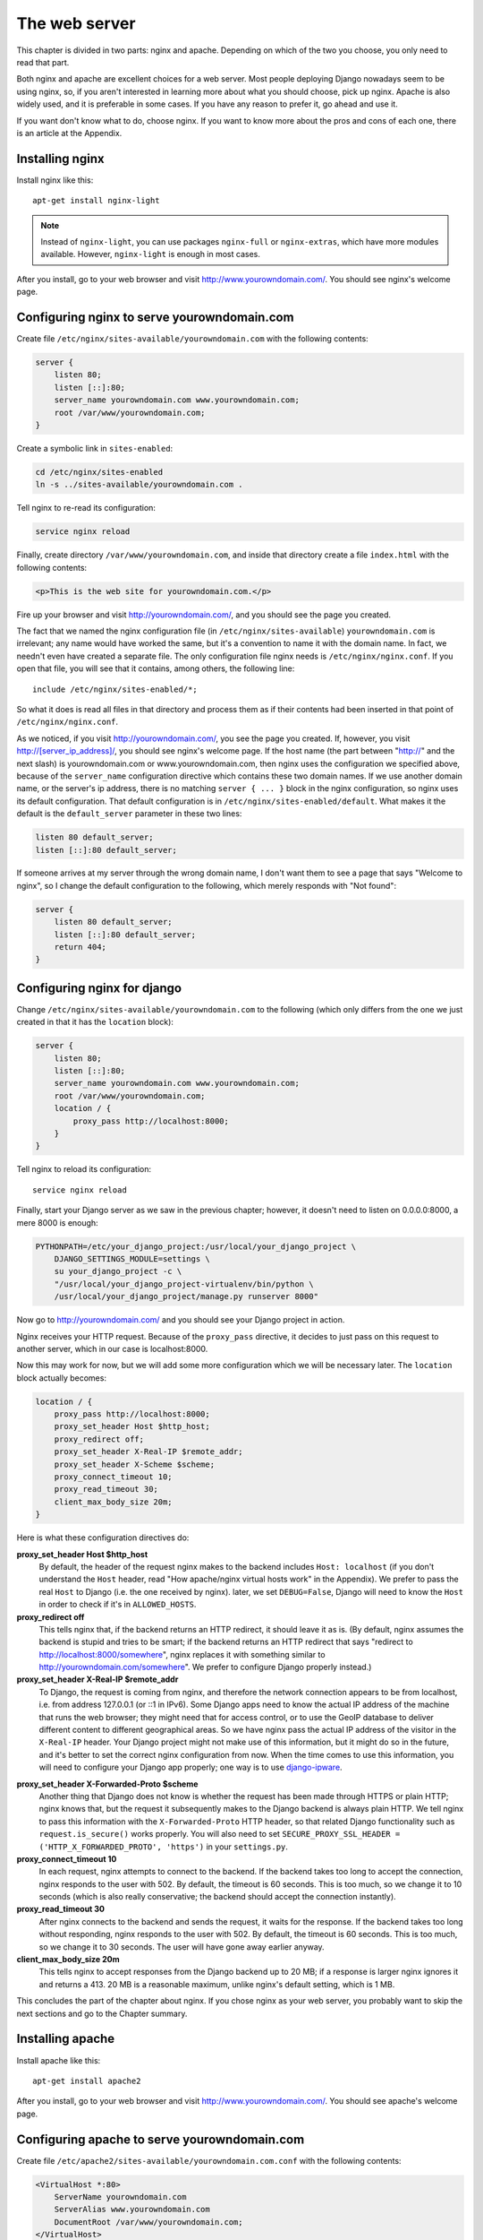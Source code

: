 The web server
==============

This chapter is divided in two parts: nginx and apache. Depending on
which of the two you choose, you only need to read that part.

Both nginx and apache are excellent choices for a web server. Most
people deploying Django nowadays seem to be using nginx, so, if you
aren't interested in learning more about what you should choose, pick up
nginx.  Apache is also widely used, and it is preferable in some cases.
If you have any reason to prefer it, go ahead and use it.

If you want don't know what to do, choose nginx. If you want to know
more about the pros and cons of each one, there is an article at the
Appendix.

Installing nginx
----------------

Install nginx like this::

    apt-get install nginx-light

.. note::

   Instead of ``nginx-light``, you can use packages ``nginx-full`` or
   ``nginx-extras``, which have more modules available. However,
   ``nginx-light`` is enough in most cases.

After you install, go to your web browser and visit
http://www.yourowndomain.com/. You should see nginx's welcome page.

Configuring nginx to serve yourowndomain.com
--------------------------------------------

Create file ``/etc/nginx/sites-available/yourowndomain.com`` with the
following contents:

.. code-block:: nginx

    server {
        listen 80;
        listen [::]:80;
        server_name yourowndomain.com www.yourowndomain.com;
        root /var/www/yourowndomain.com;
    }

Create a symbolic link in ``sites-enabled``:

.. code-block:: bash

    cd /etc/nginx/sites-enabled
    ln -s ../sites-available/yourowndomain.com .

Tell nginx to re-read its configuration:

.. code-block:: bash

    service nginx reload

Finally, create directory ``/var/www/yourowndomain.com``, and inside
that directory create a file ``index.html`` with the following
contents:

.. code-block:: html

    <p>This is the web site for yourowndomain.com.</p>

Fire up your browser and visit http://yourowndomain.com/, and you should
see the page you created.

The fact that we named the nginx configuration file (in
``/etc/nginx/sites-available``) ``yourowndomain.com`` is irrelevant; any
name would have worked the same, but it's a convention to name it with
the domain name. In fact, we needn't even have created a separate file.
The only configuration file nginx needs is ``/etc/nginx/nginx.conf``. If
you open that file, you will see that it contains, among others, the
following line::

   include /etc/nginx/sites-enabled/*;

So what it does is read all files in that directory and process them as
if their contents had been inserted in that point of
``/etc/nginx/nginx.conf``.

As we noticed, if you visit http://yourowndomain.com/, you see the page
you created. If, however, you visit http://[server_ip_address]/, you
should see nginx's welcome page.  If the host name (the part between
"http://" and the next slash) is yourowndomain.com or
www.yourowndomain.com, then nginx uses the configuration we specified
above, because of the ``server_name`` configuration directive which
contains these two domain names. If we use another domain name, or the
server's ip address, there is no matching ``server { ... }`` block in
the nginx configuration, so nginx uses its default configuration. That
default configuration is in ``/etc/nginx/sites-enabled/default``. What
makes it the default is the ``default_server`` parameter in these two
lines:

.. code-block:: nginx

    listen 80 default_server;
    listen [::]:80 default_server;
    
If someone arrives at my server through the wrong domain name, I don't
want them to see a page that says "Welcome to nginx", so I change the
default configuration to the following, which merely responds with "Not
found":

.. code-block:: nginx

    server {
        listen 80 default_server;
        listen [::]:80 default_server;
        return 404;
    }
    
Configuring nginx for django
----------------------------

Change ``/etc/nginx/sites-available/yourowndomain.com`` to the following
(which only differs from the one we just created in that it has the
``location`` block):

.. code-block:: nginx

    server {
        listen 80;
        listen [::]:80;
        server_name yourowndomain.com www.yourowndomain.com;
        root /var/www/yourowndomain.com;
        location / {
            proxy_pass http://localhost:8000;
        }
    }

Tell nginx to reload its configuration::

    service nginx reload

Finally, start your Django server as we saw in the previous chapter;
however, it doesn't need to listen on 0.0.0.0:8000, a mere 8000 is
enough:

.. code-block:: bash

   PYTHONPATH=/etc/your_django_project:/usr/local/your_django_project \
       DJANGO_SETTINGS_MODULE=settings \
       su your_django_project -c \
       "/usr/local/your_django_project-virtualenv/bin/python \
       /usr/local/your_django_project/manage.py runserver 8000"
    
Now go to http://yourowndomain.com/ and you should see your Django
project in action.

Nginx receives your HTTP request. Because of the ``proxy_pass``
directive, it decides to just pass on this request to another server,
which in our case is localhost:8000.

Now this may work for now, but we will add some more configuration which
we will be necessary later. The ``location`` block actually becomes:

.. code-block:: nginx

   location / {
       proxy_pass http://localhost:8000;
       proxy_set_header Host $http_host;
       proxy_redirect off;
       proxy_set_header X-Real-IP $remote_addr;
       proxy_set_header X-Scheme $scheme;
       proxy_connect_timeout 10;
       proxy_read_timeout 30;
       client_max_body_size 20m;
   }

Here is what these configuration directives do:

**proxy_set_header Host $http_host**
   By default, the header of the request nginx makes to the backend
   includes ``Host: localhost`` (if you don't understand the ``Host``
   header, read "How apache/nginx virtual hosts work" in the Appendix).
   We prefer to pass the real ``Host`` to Django (i.e. the one received
   by nginx).  later, we set ``DEBUG=False``, Django will need to know
   the ``Host`` in order to check if it's in ``ALLOWED_HOSTS``.
**proxy_redirect off**
   This tells nginx that, if the backend returns an HTTP redirect, it
   should leave it as is. (By default, nginx assumes the backend is
   stupid and tries to be smart; if the backend returns an HTTP redirect
   that says "redirect to http://localhost:8000/somewhere", nginx
   replaces it with something similar to
   http://yourowndomain.com/somewhere". We prefer to configure Django
   properly instead.)
**proxy_set_header X-Real-IP $remote_addr**
   To Django, the request is coming from nginx, and therefore the
   network connection appears to be from localhost, i.e. from address
   127.0.0.1 (or ::1 in IPv6). Some Django apps need to know the actual
   IP address of the machine that runs the web browser; they might need
   that for access control, or to use the GeoIP database to deliver
   different content to different geographical areas. So we have nginx
   pass the actual IP address of the visitor in the ``X-Real-IP``
   header.  Your Django project might not make use of this information,
   but it might do so in the future, and it's better to set the correct
   nginx configuration from now. When the time comes to use this
   information, you will need to configure your Django app properly; one
   way is to use django-ipware_.

.. _django-ipware: https://github.com/un33k/django-ipware

**proxy_set_header X-Forwarded-Proto $scheme**
    Another thing that Django does not know is whether the request has
    been made through HTTPS or plain HTTP; nginx knows that, but the
    request it subsequently makes to the Django backend is always plain
    HTTP. We tell nginx to pass this information with the
    ``X-Forwarded-Proto`` HTTP header, so that related Django
    functionality such as ``request.is_secure()`` works properly. You
    will also need to set ``SECURE_PROXY_SSL_HEADER =
    ('HTTP_X_FORWARDED_PROTO', 'https')`` in your ``settings.py``.
**proxy_connect_timeout 10**
    In each request, nginx attempts to connect to the backend. If the
    backend takes too long to accept the connection, nginx responds to
    the user with 502. By default, the timeout is 60 seconds. This is
    too much, so we change it to 10 seconds (which is also really
    conservative; the backend should accept the connection instantly).
**proxy_read_timeout 30**
    After nginx connects to the backend and sends the request, it waits
    for the response. If the backend takes too long without responding,
    nginx responds to the user with 502. By default, the timeout is 60
    seconds. This is too much, so we change it to 30 seconds. The user
    will have gone away earlier anyway.
**client_max_body_size 20m**
   This tells nginx to accept responses from the Django backend up to 20
   MB; if a response is larger nginx ignores it and returns a 413.  20
   MB is a reasonable maximum, unlike nginx's default setting, which is
   1 MB.

This concludes the part of the chapter about nginx. If you chose nginx
as your web server, you probably want to skip the next sections and go
to the Chapter summary.

Installing apache
-----------------

Install apache like this::

    apt-get install apache2

After you install, go to your web browser and visit
http://www.yourowndomain.com/. You should see apache's welcome page.

Configuring apache to serve yourowndomain.com
---------------------------------------------

Create file ``/etc/apache2/sites-available/yourowndomain.com.conf`` with
the following contents:

.. code-block:: apache

   <VirtualHost *:80>
       ServerName yourowndomain.com
       ServerAlias www.yourowndomain.com
       DocumentRoot /var/www/yourowndomain.com;
   </VirtualHost>

   TODO: check the above

Create a symbolic link in ``sites-enabled``:

.. code-block:: bash

    cd /etc/apache2/sites-enabled
    ln -s ../sites-available/yourowndomain.com.conf .

Tell apache to re-read its configuration:

.. code-block:: bash

    service apache2 reload

Finally, create directory ``/var/www/yourowndomain.com``, and inside
that directory create a file ``index.html`` with the following
contents:

.. code-block:: html

    <p>This is the web site for yourowndomain.com.</p>

Fire up your browser and visit http://yourowndomain.com/, and you should
see the page you created.

The fact that we named the apache configuration file (in
``/etc/apache2/sites-available``) ``yourowndomain.com`` is irrelevant;
any name would have worked the same, but it's a convention to name it
with the domain name. In fact, we needn't even have created a separate
file.  The only configuration file apache needs is
``/etc/apache2/apache2.conf``. If you open that file, you will see that
it contains, among others, the following line::

   IncludeOptional sites-enabled/*.conf

So what it does is read all ``.conf`` files in that directory and
process them as if their contents had been inserted in that point of
``/etc/apache2/apache2.conf``.

As we noticed, if you visit http://yourowndomain.com/, you see the page
you created. If, however, you visit http://[server_ip_address]/, you
should see apache's welcome page.  If the host name (the part between
"http://" and the next slash) is yourowndomain.com or
www.yourowndomain.com, then apache uses the configuration we specified
above, because of the ``ServerName`` and ``ServerAlias`` configuration
directives which contain these two domain names. If we use another
domain name, or the server's ip address, there is no matching
``VirtualHost`` block in the apache configuration, so apache uses its
default configuration. That default configuration is in
``/etc/apache2/sites-enabled/000-default.conf``. What makes it the
default is that it is listed first; the ``IncludeOptional`` in
``/etc/apache2/apache2.conf`` reads files in alphabetical order, and
``000-default`` has the ``000`` prefix to ensure it is first.

If someone arrives at my server through the wrong domain name, I don't
want them to see a page that says "Welcome to apache" (TODO: fix), so I
change the default configuration to the following, which merely responds
with "Not found":

.. code-block:: apache

   TODO
    
Configuring apache for django
-----------------------------

Change ``/etc/apache2/sites-available/yourowndomain.com`` to the
following (which only differs from the one we just created in that it
has the ``Location`` block):

.. code-block:: apache

   <VirtualHost *:80>
       ServerName yourowndomain.com
       ServerAlias www.yourowndomain.com
       DocumentRoot /var/www/yourowndomain.com;
       <Location />
         ProxyPass http://localhost:8000;
       </Location
   </VirtualHost>

   TODO: Check the above*

Tell apache to reload its configuration::

    service apache2 reload

Finally, start your Django server as we saw in the previous chapter;
however, it doesn't need to listen on 0.0.0.0:8000, a mere 8000 is
enough:

.. code-block:: bash

   PYTHONPATH=/etc/your_django_project:/usr/local/your_django_project \
       DJANGO_SETTINGS_MODULE=settings \
       su your_django_project -c \
       "/usr/local/your_django_project-virtualenv/bin/python \
       /usr/local/your_django_project/manage.py runserver 8000"
    
Now go to http://yourowndomain.com/ and you should see your Django
project in action.

Apache receives your HTTP request. Because of the ``ProxyPass``
directive, it decides to just pass on this request to another server,
which in our case is localhost:8000.

Now this may work for now, but we will add some more configuration which
we will be necessary later. The ``Location`` block actually becomes:

.. code-block:: apache

   <Location />
       ProxyPass http://localhost:8000;
       ProxyPreserveHost On
   </Location>

Here is what these configuration directives do:

TODO: Write the list and possibly expand it, reading about nginx above.

Chapter summary
---------------

* Install your web server.
* Name the web server's configuration file with the domain name of your
  site.
* Put the configuration file in ``sites-available`` and symlink it from
  ``sites-enabled`` (don't forget to reload the web server).
* Use the ``proxy_pass`` (nginx) or ``ProxyPass`` (apache) directive to
  pass the HTTP request to Django.
* Configure the web server to pass HTTP request headers ``Server``,
  ``X-Real-IP``, and ``X-Forwarded-Proto``.
* TODO: proxy_redirect, connect timeout, read timeout, client
  _max_body_size

